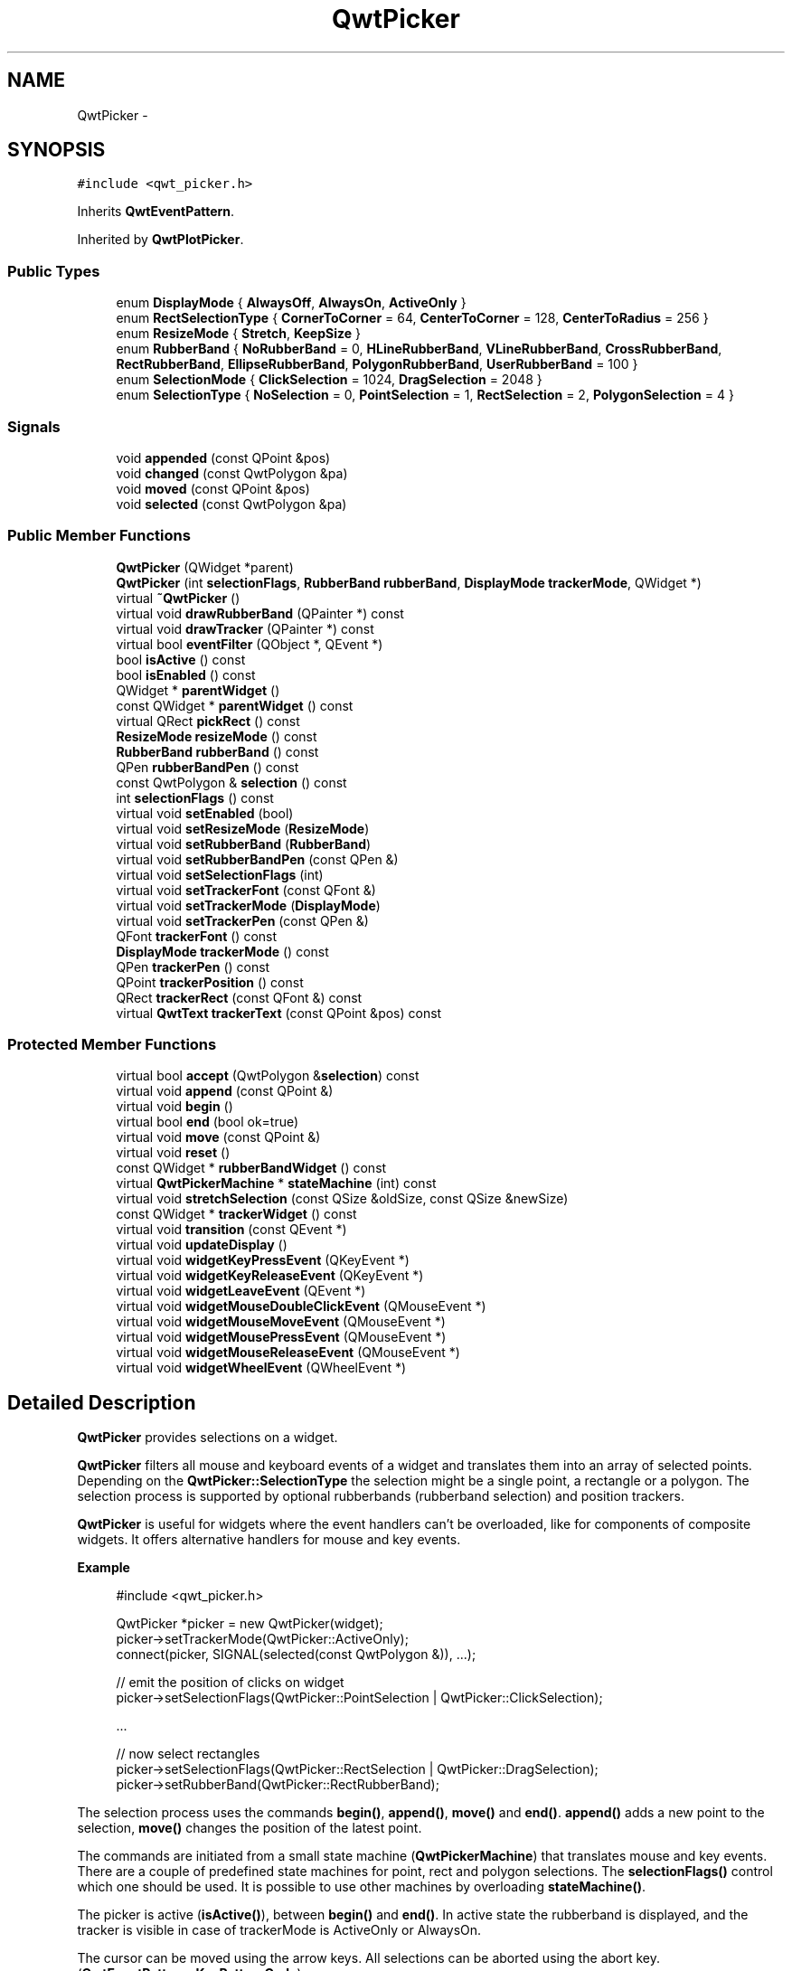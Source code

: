 .TH "QwtPicker" 3 "Tue Nov 20 2012" "Version 5.2.3" "Qwt User's Guide" \" -*- nroff -*-
.ad l
.nh
.SH NAME
QwtPicker \- 
.SH SYNOPSIS
.br
.PP
.PP
\fC#include <qwt_picker\&.h>\fP
.PP
Inherits \fBQwtEventPattern\fP\&.
.PP
Inherited by \fBQwtPlotPicker\fP\&.
.SS "Public Types"

.in +1c
.ti -1c
.RI "enum \fBDisplayMode\fP { \fBAlwaysOff\fP, \fBAlwaysOn\fP, \fBActiveOnly\fP }"
.br
.ti -1c
.RI "enum \fBRectSelectionType\fP { \fBCornerToCorner\fP =  64, \fBCenterToCorner\fP =  128, \fBCenterToRadius\fP =  256 }"
.br
.ti -1c
.RI "enum \fBResizeMode\fP { \fBStretch\fP, \fBKeepSize\fP }"
.br
.ti -1c
.RI "enum \fBRubberBand\fP { \fBNoRubberBand\fP =  0, \fBHLineRubberBand\fP, \fBVLineRubberBand\fP, \fBCrossRubberBand\fP, \fBRectRubberBand\fP, \fBEllipseRubberBand\fP, \fBPolygonRubberBand\fP, \fBUserRubberBand\fP =  100 }"
.br
.ti -1c
.RI "enum \fBSelectionMode\fP { \fBClickSelection\fP =  1024, \fBDragSelection\fP =  2048 }"
.br
.ti -1c
.RI "enum \fBSelectionType\fP { \fBNoSelection\fP =  0, \fBPointSelection\fP =  1, \fBRectSelection\fP =  2, \fBPolygonSelection\fP =  4 }"
.br
.in -1c
.SS "Signals"

.in +1c
.ti -1c
.RI "void \fBappended\fP (const QPoint &pos)"
.br
.ti -1c
.RI "void \fBchanged\fP (const QwtPolygon &pa)"
.br
.ti -1c
.RI "void \fBmoved\fP (const QPoint &pos)"
.br
.ti -1c
.RI "void \fBselected\fP (const QwtPolygon &pa)"
.br
.in -1c
.SS "Public Member Functions"

.in +1c
.ti -1c
.RI "\fBQwtPicker\fP (QWidget *parent)"
.br
.ti -1c
.RI "\fBQwtPicker\fP (int \fBselectionFlags\fP, \fBRubberBand\fP \fBrubberBand\fP, \fBDisplayMode\fP \fBtrackerMode\fP, QWidget *)"
.br
.ti -1c
.RI "virtual \fB~QwtPicker\fP ()"
.br
.ti -1c
.RI "virtual void \fBdrawRubberBand\fP (QPainter *) const "
.br
.ti -1c
.RI "virtual void \fBdrawTracker\fP (QPainter *) const "
.br
.ti -1c
.RI "virtual bool \fBeventFilter\fP (QObject *, QEvent *)"
.br
.ti -1c
.RI "bool \fBisActive\fP () const "
.br
.ti -1c
.RI "bool \fBisEnabled\fP () const "
.br
.ti -1c
.RI "QWidget * \fBparentWidget\fP ()"
.br
.ti -1c
.RI "const QWidget * \fBparentWidget\fP () const "
.br
.ti -1c
.RI "virtual QRect \fBpickRect\fP () const "
.br
.ti -1c
.RI "\fBResizeMode\fP \fBresizeMode\fP () const "
.br
.ti -1c
.RI "\fBRubberBand\fP \fBrubberBand\fP () const "
.br
.ti -1c
.RI "QPen \fBrubberBandPen\fP () const "
.br
.ti -1c
.RI "const QwtPolygon & \fBselection\fP () const "
.br
.ti -1c
.RI "int \fBselectionFlags\fP () const "
.br
.ti -1c
.RI "virtual void \fBsetEnabled\fP (bool)"
.br
.ti -1c
.RI "virtual void \fBsetResizeMode\fP (\fBResizeMode\fP)"
.br
.ti -1c
.RI "virtual void \fBsetRubberBand\fP (\fBRubberBand\fP)"
.br
.ti -1c
.RI "virtual void \fBsetRubberBandPen\fP (const QPen &)"
.br
.ti -1c
.RI "virtual void \fBsetSelectionFlags\fP (int)"
.br
.ti -1c
.RI "virtual void \fBsetTrackerFont\fP (const QFont &)"
.br
.ti -1c
.RI "virtual void \fBsetTrackerMode\fP (\fBDisplayMode\fP)"
.br
.ti -1c
.RI "virtual void \fBsetTrackerPen\fP (const QPen &)"
.br
.ti -1c
.RI "QFont \fBtrackerFont\fP () const "
.br
.ti -1c
.RI "\fBDisplayMode\fP \fBtrackerMode\fP () const "
.br
.ti -1c
.RI "QPen \fBtrackerPen\fP () const "
.br
.ti -1c
.RI "QPoint \fBtrackerPosition\fP () const "
.br
.ti -1c
.RI "QRect \fBtrackerRect\fP (const QFont &) const "
.br
.ti -1c
.RI "virtual \fBQwtText\fP \fBtrackerText\fP (const QPoint &pos) const "
.br
.in -1c
.SS "Protected Member Functions"

.in +1c
.ti -1c
.RI "virtual bool \fBaccept\fP (QwtPolygon &\fBselection\fP) const "
.br
.ti -1c
.RI "virtual void \fBappend\fP (const QPoint &)"
.br
.ti -1c
.RI "virtual void \fBbegin\fP ()"
.br
.ti -1c
.RI "virtual bool \fBend\fP (bool ok=true)"
.br
.ti -1c
.RI "virtual void \fBmove\fP (const QPoint &)"
.br
.ti -1c
.RI "virtual void \fBreset\fP ()"
.br
.ti -1c
.RI "const QWidget * \fBrubberBandWidget\fP () const "
.br
.ti -1c
.RI "virtual \fBQwtPickerMachine\fP * \fBstateMachine\fP (int) const "
.br
.ti -1c
.RI "virtual void \fBstretchSelection\fP (const QSize &oldSize, const QSize &newSize)"
.br
.ti -1c
.RI "const QWidget * \fBtrackerWidget\fP () const "
.br
.ti -1c
.RI "virtual void \fBtransition\fP (const QEvent *)"
.br
.ti -1c
.RI "virtual void \fBupdateDisplay\fP ()"
.br
.ti -1c
.RI "virtual void \fBwidgetKeyPressEvent\fP (QKeyEvent *)"
.br
.ti -1c
.RI "virtual void \fBwidgetKeyReleaseEvent\fP (QKeyEvent *)"
.br
.ti -1c
.RI "virtual void \fBwidgetLeaveEvent\fP (QEvent *)"
.br
.ti -1c
.RI "virtual void \fBwidgetMouseDoubleClickEvent\fP (QMouseEvent *)"
.br
.ti -1c
.RI "virtual void \fBwidgetMouseMoveEvent\fP (QMouseEvent *)"
.br
.ti -1c
.RI "virtual void \fBwidgetMousePressEvent\fP (QMouseEvent *)"
.br
.ti -1c
.RI "virtual void \fBwidgetMouseReleaseEvent\fP (QMouseEvent *)"
.br
.ti -1c
.RI "virtual void \fBwidgetWheelEvent\fP (QWheelEvent *)"
.br
.in -1c
.SH "Detailed Description"
.PP 
\fBQwtPicker\fP provides selections on a widget\&. 

\fBQwtPicker\fP filters all mouse and keyboard events of a widget and translates them into an array of selected points\&. Depending on the \fBQwtPicker::SelectionType\fP the selection might be a single point, a rectangle or a polygon\&. The selection process is supported by optional rubberbands (rubberband selection) and position trackers\&.
.PP
\fBQwtPicker\fP is useful for widgets where the event handlers can't be overloaded, like for components of composite widgets\&. It offers alternative handlers for mouse and key events\&.
.PP
\fBExample \fP
.RS 4

.PP
.nf
#include <qwt_picker.h>

QwtPicker *picker = new QwtPicker(widget);
picker->setTrackerMode(QwtPicker::ActiveOnly);
connect(picker, SIGNAL(selected(const QwtPolygon &)), ...);

// emit the position of clicks on widget
picker->setSelectionFlags(QwtPicker::PointSelection | QwtPicker::ClickSelection);

    ...
    
// now select rectangles
picker->setSelectionFlags(QwtPicker::RectSelection | QwtPicker::DragSelection);
picker->setRubberBand(QwtPicker::RectRubberBand); 
.fi
.PP

.br
.RE
.PP
The selection process uses the commands \fBbegin()\fP, \fBappend()\fP, \fBmove()\fP and \fBend()\fP\&. \fBappend()\fP adds a new point to the selection, \fBmove()\fP changes the position of the latest point\&.
.PP
The commands are initiated from a small state machine (\fBQwtPickerMachine\fP) that translates mouse and key events\&. There are a couple of predefined state machines for point, rect and polygon selections\&. The \fBselectionFlags()\fP control which one should be used\&. It is possible to use other machines by overloading \fBstateMachine()\fP\&.
.PP
The picker is active (\fBisActive()\fP), between \fBbegin()\fP and \fBend()\fP\&. In active state the rubberband is displayed, and the tracker is visible in case of trackerMode is ActiveOnly or AlwaysOn\&.
.PP
The cursor can be moved using the arrow keys\&. All selections can be aborted using the abort key\&. (\fBQwtEventPattern::KeyPatternCode\fP)
.PP
\fBWarning:\fP
.RS 4
In case of QWidget::NoFocus the focus policy of the observed widget is set to QWidget::WheelFocus and mouse tracking will be manipulated for ClickSelection while the picker is active, or if \fBtrackerMode()\fP is AlwayOn\&. 
.RE
.PP

.SH "Member Enumeration Documentation"
.PP 
.SS "enum \fBQwtPicker::DisplayMode\fP"
.IP "\(bu" 2
AlwaysOff
.br
 Display never\&.
.IP "\(bu" 2
AlwaysOn
.br
 Display always\&.
.IP "\(bu" 2
ActiveOnly
.br
 Display only when the selection is active\&.
.PP
.PP
\fBSee also:\fP
.RS 4
\fBQwtPicker::setTrackerMode()\fP, \fBQwtPicker::trackerMode()\fP, \fBQwtPicker::isActive()\fP 
.RE
.PP

.SS "enum \fBQwtPicker::RectSelectionType\fP"

.PP
Selection subtype for RectSelection This enum type describes the type of rectangle selections\&. It can be or'd with \fBQwtPicker::RectSelectionType\fP and \fBQwtPicker::SelectionMode\fP and passed to \fBQwtPicker::setSelectionFlags()\fP\&. .IP "\(bu" 2
CornerToCorner
.br
 The first and the second selected point are the corners of the rectangle\&.
.IP "\(bu" 2
CenterToCorner
.br
 The first point is the center, the second a corner of the rectangle\&.
.IP "\(bu" 2
CenterToRadius
.br
 The first point is the center of a quadrat, calculated by the maximum of the x- and y-distance\&.
.PP
.PP
The default value is CornerToCorner\&. 
.PP
\fBSee also:\fP
.RS 4
\fBQwtPicker::setSelectionFlags()\fP, \fBQwtPicker::selectionFlags()\fP 
.RE
.PP

.SS "enum \fBQwtPicker::ResizeMode\fP"
Controls what to do with the selected points of an active selection when the observed widget is resized\&.
.IP "\(bu" 2
Stretch
.br
 All points are scaled according to the new size,
.IP "\(bu" 2
KeepSize
.br
 All points remain unchanged\&.
.PP
.PP
The default value is Stretch\&. 
.PP
\fBSee also:\fP
.RS 4
\fBQwtPicker::setResizeMode()\fP, QwtPicker::resize() 
.RE
.PP

.SS "enum \fBQwtPicker::RubberBand\fP"
Rubberband style
.IP "\(bu" 2
NoRubberBand
.br
 No rubberband\&.
.IP "\(bu" 2
HLineRubberBand & PointSelection
.br
 A horizontal line\&.
.IP "\(bu" 2
VLineRubberBand & PointSelection
.br
 A vertical line\&.
.IP "\(bu" 2
CrossRubberBand & PointSelection
.br
 A horizontal and a vertical line\&.
.IP "\(bu" 2
RectRubberBand & RectSelection
.br
 A rectangle\&.
.IP "\(bu" 2
EllipseRubberBand & RectSelection
.br
 An ellipse\&.
.IP "\(bu" 2
PolygonRubberBand &PolygonSelection
.br
 A polygon\&.
.IP "\(bu" 2
UserRubberBand
.br
 Values >= UserRubberBand can be used to define additional rubber bands\&.
.PP
.PP
The default value is NoRubberBand\&. 
.PP
\fBSee also:\fP
.RS 4
\fBQwtPicker::setRubberBand()\fP, \fBQwtPicker::rubberBand()\fP 
.RE
.PP

.SS "enum \fBQwtPicker::SelectionMode\fP"
Values of this enum type or'd together with a SelectionType value identifies which state machine should be used for the selection\&.
.PP
The default value is ClickSelection\&. 
.PP
\fBSee also:\fP
.RS 4
\fBstateMachine()\fP 
.RE
.PP

.SS "enum \fBQwtPicker::SelectionType\fP"
This enum type describes the type of a selection\&. It can be or'd with \fBQwtPicker::RectSelectionType\fP and \fBQwtPicker::SelectionMode\fP and passed to \fBQwtPicker::setSelectionFlags()\fP
.IP "\(bu" 2
NoSelection
.br
 Selection is disabled\&. Note this is different to the disabled state, as you might have a tracker\&.
.IP "\(bu" 2
PointSelection
.br
 Select a single point\&.
.IP "\(bu" 2
RectSelection
.br
 Select a rectangle\&.
.IP "\(bu" 2
PolygonSelection
.br
 Select a polygon\&.
.PP
.PP
The default value is NoSelection\&. 
.PP
\fBSee also:\fP
.RS 4
\fBQwtPicker::setSelectionFlags()\fP, \fBQwtPicker::selectionFlags()\fP 
.RE
.PP

.SH "Constructor & Destructor Documentation"
.PP 
.SS "QwtPicker::QwtPicker (QWidget *parent)\fC [explicit]\fP"
Constructor
.PP
Creates an picker that is enabled, but where selection flag is set to NoSelection, rubberband and tracker are disabled\&.
.PP
\fBParameters:\fP
.RS 4
\fIparent\fP Parent widget, that will be observed 
.RE
.PP

.SS "QwtPicker::QwtPicker (intselectionFlags, \fBRubberBand\fPrubberBand, \fBDisplayMode\fPtrackerMode, QWidget *parent)\fC [explicit]\fP"
Constructor
.PP
\fBParameters:\fP
.RS 4
\fIselectionFlags\fP Or'd value of SelectionType, RectSelectionType and SelectionMode 
.br
\fIrubberBand\fP Rubberband style 
.br
\fItrackerMode\fP Tracker mode 
.br
\fIparent\fP Parent widget, that will be observed 
.RE
.PP

.SH "Member Function Documentation"
.PP 
.SS "bool QwtPicker::accept (QwtPolygon &selection) const\fC [protected]\fP, \fC [virtual]\fP"

.PP
Validate and fixup the selection\&. Accepts all selections unmodified
.PP
\fBParameters:\fP
.RS 4
\fIselection\fP Selection to validate and fixup 
.RE
.PP
\fBReturns:\fP
.RS 4
true, when accepted, false otherwise 
.RE
.PP

.PP
Reimplemented in \fBQwtPlotZoomer\fP\&.
.SS "void QwtPicker::append (const QPoint &pos)\fC [protected]\fP, \fC [virtual]\fP"
Append a point to the selection and update rubberband and tracker\&. The \fBappended()\fP signal is emitted\&.
.PP
\fBParameters:\fP
.RS 4
\fIpos\fP Additional point
.RE
.PP
\fBSee also:\fP
.RS 4
\fBisActive()\fP, \fBbegin()\fP, \fBend()\fP, \fBmove()\fP, \fBappended()\fP 
.RE
.PP

.PP
Reimplemented in \fBQwtPlotPicker\fP\&.
.SS "void QwtPicker::appended (const QPoint &pos)\fC [signal]\fP"
A signal emitted when a point has been appended to the selection
.PP
\fBParameters:\fP
.RS 4
\fIpos\fP Position of the appended point\&. 
.RE
.PP
\fBSee also:\fP
.RS 4
\fBappend()\fP\&. \fBmoved()\fP 
.RE
.PP

.SS "void QwtPicker::begin ()\fC [protected]\fP, \fC [virtual]\fP"
Open a selection setting the state to active
.PP
\fBSee also:\fP
.RS 4
\fBisActive()\fP, \fBend()\fP, \fBappend()\fP, \fBmove()\fP 
.RE
.PP

.PP
Reimplemented in \fBQwtPlotZoomer\fP\&.
.SS "void QwtPicker::changed (const QwtPolygon &pa)\fC [signal]\fP"
A signal emitted when the active selection has been changed\&. This might happen when the observed widget is resized\&.
.PP
\fBParameters:\fP
.RS 4
\fIpa\fP Changed selection 
.RE
.PP
\fBSee also:\fP
.RS 4
\fBstretchSelection()\fP 
.RE
.PP

.SS "void QwtPicker::drawRubberBand (QPainter *painter) const\fC [virtual]\fP"
Draw a rubberband , depending on \fBrubberBand()\fP and \fBselectionFlags()\fP
.PP
\fBParameters:\fP
.RS 4
\fIpainter\fP Painter, initialized with clip rect
.RE
.PP
\fBSee also:\fP
.RS 4
\fBrubberBand()\fP, \fBRubberBand\fP, \fBselectionFlags()\fP 
.RE
.PP

.SS "void QwtPicker::drawTracker (QPainter *painter) const\fC [virtual]\fP"
Draw the tracker
.PP
\fBParameters:\fP
.RS 4
\fIpainter\fP Painter 
.RE
.PP
\fBSee also:\fP
.RS 4
\fBtrackerRect()\fP, \fBtrackerText()\fP 
.RE
.PP

.SS "bool QwtPicker::end (boolok = \fCtrue\fP)\fC [protected]\fP, \fC [virtual]\fP"

.PP
Close a selection setting the state to inactive\&. The selection is validated and maybe fixed by \fBQwtPicker::accept()\fP\&.
.PP
\fBParameters:\fP
.RS 4
\fIok\fP If true, complete the selection and emit a selected signal otherwise discard the selection\&. 
.RE
.PP
\fBReturns:\fP
.RS 4
true if the selection is accepted, false otherwise 
.RE
.PP
\fBSee also:\fP
.RS 4
\fBisActive()\fP, \fBbegin()\fP, \fBappend()\fP, \fBmove()\fP, \fBselected()\fP, \fBaccept()\fP 
.RE
.PP

.PP
Reimplemented in \fBQwtPlotZoomer\fP, and \fBQwtPlotPicker\fP\&.
.SS "bool QwtPicker::eventFilter (QObject *o, QEvent *e)\fC [virtual]\fP"

.PP
Event filter\&. When \fBisEnabled()\fP == true all events of the observed widget are filtered\&. Mouse and keyboard events are translated into widgetMouse- and widgetKey- and widgetWheel-events\&. Paint and Resize events are handled to keep rubberband and tracker up to date\&.
.PP
\fBSee also:\fP
.RS 4
event(), \fBwidgetMousePressEvent()\fP, \fBwidgetMouseReleaseEvent()\fP, \fBwidgetMouseDoubleClickEvent()\fP, \fBwidgetMouseMoveEvent()\fP, \fBwidgetWheelEvent()\fP, \fBwidgetKeyPressEvent()\fP, \fBwidgetKeyReleaseEvent()\fP 
.RE
.PP

.SS "bool QwtPicker::isActive () const"
A picker is active between \fBbegin()\fP and \fBend()\fP\&. 
.PP
\fBReturns:\fP
.RS 4
true if the selection is active\&. 
.RE
.PP

.SS "bool QwtPicker::isEnabled () const"
\fBReturns:\fP
.RS 4
true when enabled, false otherwise 
.RE
.PP
\fBSee also:\fP
.RS 4
\fBsetEnabled()\fP, \fBeventFilter()\fP 
.RE
.PP

.SS "void QwtPicker::move (const QPoint &pos)\fC [protected]\fP, \fC [virtual]\fP"
Move the last point of the selection The \fBmoved()\fP signal is emitted\&.
.PP
\fBParameters:\fP
.RS 4
\fIpos\fP New position 
.RE
.PP
\fBSee also:\fP
.RS 4
\fBisActive()\fP, \fBbegin()\fP, \fBend()\fP, \fBappend()\fP 
.RE
.PP

.PP
Reimplemented in \fBQwtPlotPicker\fP\&.
.SS "void QwtPicker::moved (const QPoint &pos)\fC [signal]\fP"
A signal emitted whenever the last appended point of the selection has been moved\&.
.PP
\fBParameters:\fP
.RS 4
\fIpos\fP Position of the moved last point of the selection\&. 
.RE
.PP
\fBSee also:\fP
.RS 4
\fBmove()\fP, \fBappended()\fP 
.RE
.PP

.SS "QRect QwtPicker::pickRect () const\fC [virtual]\fP"
Find the area of the observed widget, where selection might happen\&.
.PP
\fBReturns:\fP
.RS 4
QFrame::contentsRect() if it is a QFrame, QWidget::rect() otherwise\&. 
.RE
.PP

.SS "void QwtPicker::reset ()\fC [protected]\fP, \fC [virtual]\fP"
Reset the state machine and terminate (end(false)) the selection 
.SS "\fBQwtPicker::ResizeMode\fP QwtPicker::resizeMode () const"
\fBReturns:\fP
.RS 4
Resize mode 
.RE
.PP
\fBSee also:\fP
.RS 4
\fBsetResizeMode()\fP, \fBResizeMode\fP 
.RE
.PP

.SS "\fBQwtPicker::RubberBand\fP QwtPicker::rubberBand () const"
\fBReturns:\fP
.RS 4
Rubberband style 
.RE
.PP
\fBSee also:\fP
.RS 4
\fBsetRubberBand()\fP, \fBRubberBand\fP, \fBrubberBandPen()\fP 
.RE
.PP

.SS "QPen QwtPicker::rubberBandPen () const"
\fBReturns:\fP
.RS 4
Rubberband pen 
.RE
.PP
\fBSee also:\fP
.RS 4
\fBsetRubberBandPen()\fP, \fBrubberBand()\fP 
.RE
.PP

.SS "const QWidget * QwtPicker::rubberBandWidget () const\fC [protected]\fP"
\fBReturns:\fP
.RS 4
Widget displaying the rubberband 
.RE
.PP

.SS "void QwtPicker::selected (const QwtPolygon &pa)\fC [signal]\fP"
A signal emitting the selected points, at the end of a selection\&.
.PP
\fBParameters:\fP
.RS 4
\fIpa\fP Selected points 
.RE
.PP

.SS "int QwtPicker::selectionFlags () const"
\fBReturns:\fP
.RS 4
Selection flags, an Or'd value of SelectionType, RectSelectionType and SelectionMode\&. 
.RE
.PP
\fBSee also:\fP
.RS 4
\fBsetSelectionFlags()\fP, \fBSelectionType\fP, \fBRectSelectionType\fP, \fBSelectionMode\fP 
.RE
.PP

.SS "void QwtPicker::setEnabled (boolenabled)\fC [virtual]\fP"

.PP
En/disable the picker\&. When enabled is true an event filter is installed for the observed widget, otherwise the event filter is removed\&.
.PP
\fBParameters:\fP
.RS 4
\fIenabled\fP true or false 
.RE
.PP
\fBSee also:\fP
.RS 4
\fBisEnabled()\fP, \fBeventFilter()\fP 
.RE
.PP

.SS "void QwtPicker::setResizeMode (\fBResizeMode\fPmode)\fC [virtual]\fP"

.PP
Set the resize mode\&. The resize mode controls what to do with the selected points of an active selection when the observed widget is resized\&.
.PP
Stretch means the points are scaled according to the new size, KeepSize means the points remain unchanged\&.
.PP
The default mode is Stretch\&.
.PP
\fBParameters:\fP
.RS 4
\fImode\fP Resize mode 
.RE
.PP
\fBSee also:\fP
.RS 4
\fBresizeMode()\fP, \fBResizeMode\fP 
.RE
.PP

.SS "void QwtPicker::setRubberBand (\fBRubberBand\fPrubberBand)\fC [virtual]\fP"
Set the rubberband style
.PP
\fBParameters:\fP
.RS 4
\fIrubberBand\fP Rubberband style The default value is NoRubberBand\&.
.RE
.PP
\fBSee also:\fP
.RS 4
\fBrubberBand()\fP, \fBRubberBand\fP, \fBsetRubberBandPen()\fP 
.RE
.PP

.SS "void QwtPicker::setRubberBandPen (const QPen &pen)\fC [virtual]\fP"
Set the pen for the rubberband
.PP
\fBParameters:\fP
.RS 4
\fIpen\fP Rubberband pen 
.RE
.PP
\fBSee also:\fP
.RS 4
\fBrubberBandPen()\fP, \fBsetRubberBand()\fP 
.RE
.PP

.SS "void QwtPicker::setSelectionFlags (intflags)\fC [virtual]\fP"
Set the selection flags
.PP
\fBParameters:\fP
.RS 4
\fIflags\fP Or'd value of SelectionType, RectSelectionType and SelectionMode\&. The default value is NoSelection\&.
.RE
.PP
\fBSee also:\fP
.RS 4
\fBselectionFlags()\fP, \fBSelectionType\fP, \fBRectSelectionType\fP, \fBSelectionMode\fP 
.RE
.PP

.PP
Reimplemented in \fBQwtPlotZoomer\fP\&.
.SS "void QwtPicker::setTrackerFont (const QFont &font)\fC [virtual]\fP"
Set the font for the tracker
.PP
\fBParameters:\fP
.RS 4
\fIfont\fP Tracker font 
.RE
.PP
\fBSee also:\fP
.RS 4
\fBtrackerFont()\fP, \fBsetTrackerMode()\fP, \fBsetTrackerPen()\fP 
.RE
.PP

.SS "void QwtPicker::setTrackerMode (\fBDisplayMode\fPmode)\fC [virtual]\fP"

.PP
Set the display mode of the tracker\&. A tracker displays information about current position of the cursor as a string\&. The display mode controls if the tracker has to be displayed whenever the observed widget has focus and cursor (AlwaysOn), never (AlwaysOff), or only when the selection is active (ActiveOnly)\&.
.PP
\fBParameters:\fP
.RS 4
\fImode\fP Tracker display mode
.RE
.PP
\fBWarning:\fP
.RS 4
In case of AlwaysOn, mouseTracking will be enabled for the observed widget\&. 
.RE
.PP
\fBSee also:\fP
.RS 4
\fBtrackerMode()\fP, \fBDisplayMode\fP 
.RE
.PP

.SS "void QwtPicker::setTrackerPen (const QPen &pen)\fC [virtual]\fP"
Set the pen for the tracker
.PP
\fBParameters:\fP
.RS 4
\fIpen\fP Tracker pen 
.RE
.PP
\fBSee also:\fP
.RS 4
\fBtrackerPen()\fP, \fBsetTrackerMode()\fP, \fBsetTrackerFont()\fP 
.RE
.PP

.SS "\fBQwtPickerMachine\fP * QwtPicker::stateMachine (intflags) const\fC [protected]\fP, \fC [virtual]\fP"
Create a state machine depending on the selection flags\&.
.PP
.IP "\(bu" 2
PointSelection | ClickSelection
.br
 QwtPickerClickPointMachine()
.IP "\(bu" 2
PointSelection | DragSelection
.br
 QwtPickerDragPointMachine()
.IP "\(bu" 2
RectSelection | ClickSelection
.br
 QwtPickerClickRectMachine()
.IP "\(bu" 2
RectSelection | DragSelection
.br
 QwtPickerDragRectMachine()
.IP "\(bu" 2
PolygonSelection
.br
 QwtPickerPolygonMachine()
.PP
.PP
\fBSee also:\fP
.RS 4
\fBsetSelectionFlags()\fP 
.RE
.PP

.SS "void QwtPicker::stretchSelection (const QSize &oldSize, const QSize &newSize)\fC [protected]\fP, \fC [virtual]\fP"
Scale the selection by the ratios of oldSize and newSize The \fBchanged()\fP signal is emitted\&.
.PP
\fBParameters:\fP
.RS 4
\fIoldSize\fP Previous size 
.br
\fInewSize\fP Current size
.RE
.PP
\fBSee also:\fP
.RS 4
\fBResizeMode\fP, \fBsetResizeMode()\fP, \fBresizeMode()\fP 
.RE
.PP

.SS "QFont QwtPicker::trackerFont () const"
\fBReturns:\fP
.RS 4
Tracker font 
.RE
.PP
\fBSee also:\fP
.RS 4
\fBsetTrackerFont()\fP, \fBtrackerMode()\fP, \fBtrackerPen()\fP 
.RE
.PP

.SS "\fBQwtPicker::DisplayMode\fP QwtPicker::trackerMode () const"
\fBReturns:\fP
.RS 4
Tracker display mode 
.RE
.PP
\fBSee also:\fP
.RS 4
\fBsetTrackerMode()\fP, \fBDisplayMode\fP 
.RE
.PP

.SS "QPen QwtPicker::trackerPen () const"
\fBReturns:\fP
.RS 4
Tracker pen 
.RE
.PP
\fBSee also:\fP
.RS 4
\fBsetTrackerPen()\fP, \fBtrackerMode()\fP, \fBtrackerFont()\fP 
.RE
.PP

.SS "QPoint QwtPicker::trackerPosition () const"
\fBReturns:\fP
.RS 4
Current position of the tracker 
.RE
.PP

.SS "QRect QwtPicker::trackerRect (const QFont &font) const"
Calculate the bounding rectangle for the tracker text from the current position of the tracker
.PP
\fBParameters:\fP
.RS 4
\fIfont\fP Font of the tracker text 
.RE
.PP
\fBReturns:\fP
.RS 4
Bounding rectangle of the tracker text
.RE
.PP
\fBSee also:\fP
.RS 4
\fBtrackerPosition()\fP 
.RE
.PP

.SS "\fBQwtText\fP QwtPicker::trackerText (const QPoint &pos) const\fC [virtual]\fP"

.PP
Return the label for a position\&. In case of HLineRubberBand the label is the value of the y position, in case of VLineRubberBand the value of the x position\&. Otherwise the label contains x and y position separated by a ',' \&.
.PP
The format for the string conversion is '%d'\&.
.PP
\fBParameters:\fP
.RS 4
\fIpos\fP Position 
.RE
.PP
\fBReturns:\fP
.RS 4
Converted position as string 
.RE
.PP

.PP
Reimplemented in \fBQwtPlotPicker\fP\&.
.SS "const QWidget * QwtPicker::trackerWidget () const\fC [protected]\fP"
\fBReturns:\fP
.RS 4
Widget displaying the tracker text 
.RE
.PP

.SS "void QwtPicker::transition (const QEvent *e)\fC [protected]\fP, \fC [virtual]\fP"
Passes an event to the state machine and executes the resulting commands\&. Append and Move commands use the current position of the cursor (QCursor::pos())\&.
.PP
\fBParameters:\fP
.RS 4
\fIe\fP Event 
.RE
.PP

.SS "void QwtPicker::widgetKeyPressEvent (QKeyEvent *ke)\fC [protected]\fP, \fC [virtual]\fP"
Handle a key press event for the observed widget\&.
.PP
Selections can be completely done by the keyboard\&. The arrow keys move the cursor, the abort key aborts a selection\&. All other keys are handled by the current state machine\&.
.PP
\fBSee also:\fP
.RS 4
\fBQwtPicker\fP, \fBselectionFlags()\fP 
.PP
\fBeventFilter()\fP, \fBwidgetMousePressEvent()\fP, \fBwidgetMouseReleaseEvent()\fP, \fBwidgetMouseDoubleClickEvent()\fP, \fBwidgetMouseMoveEvent()\fP, \fBwidgetWheelEvent()\fP, \fBwidgetKeyReleaseEvent()\fP, \fBstateMachine()\fP, \fBQwtEventPattern::KeyPatternCode\fP 
.RE
.PP

.PP
Reimplemented in \fBQwtPlotZoomer\fP\&.
.SS "void QwtPicker::widgetKeyReleaseEvent (QKeyEvent *ke)\fC [protected]\fP, \fC [virtual]\fP"
Handle a key release event for the observed widget\&.
.PP
Passes the event to the state machine\&.
.PP
\fBSee also:\fP
.RS 4
\fBeventFilter()\fP, \fBwidgetMousePressEvent()\fP, \fBwidgetMouseReleaseEvent()\fP, \fBwidgetMouseDoubleClickEvent()\fP, \fBwidgetMouseMoveEvent()\fP, \fBwidgetWheelEvent()\fP, \fBwidgetKeyPressEvent()\fP, \fBstateMachine()\fP 
.RE
.PP

.SS "void QwtPicker::widgetLeaveEvent (QEvent *)\fC [protected]\fP, \fC [virtual]\fP"
Handle a leave event for the observed widget\&.
.PP
\fBSee also:\fP
.RS 4
\fBeventFilter()\fP, \fBwidgetMousePressEvent()\fP, \fBwidgetMouseReleaseEvent()\fP, \fBwidgetMouseDoubleClickEvent()\fP, \fBwidgetWheelEvent()\fP, \fBwidgetKeyPressEvent()\fP, \fBwidgetKeyReleaseEvent()\fP 
.RE
.PP

.SS "void QwtPicker::widgetMouseDoubleClickEvent (QMouseEvent *me)\fC [protected]\fP, \fC [virtual]\fP"
Handle mouse double click event for the observed widget\&.
.PP
Empty implementation, does nothing\&.
.PP
\fBSee also:\fP
.RS 4
\fBeventFilter()\fP, \fBwidgetMousePressEvent()\fP, \fBwidgetMouseReleaseEvent()\fP, \fBwidgetMouseMoveEvent()\fP, \fBwidgetWheelEvent()\fP, \fBwidgetKeyPressEvent()\fP, \fBwidgetKeyReleaseEvent()\fP 
.RE
.PP

.SS "void QwtPicker::widgetMouseMoveEvent (QMouseEvent *e)\fC [protected]\fP, \fC [virtual]\fP"
Handle a mouse move event for the observed widget\&.
.PP
Move the last point of the selection in case of \fBisActive()\fP == true
.PP
\fBSee also:\fP
.RS 4
\fBeventFilter()\fP, \fBwidgetMousePressEvent()\fP, \fBwidgetMouseReleaseEvent()\fP, \fBwidgetMouseDoubleClickEvent()\fP, \fBwidgetWheelEvent()\fP, \fBwidgetKeyPressEvent()\fP, \fBwidgetKeyReleaseEvent()\fP 
.RE
.PP

.SS "void QwtPicker::widgetMousePressEvent (QMouseEvent *e)\fC [protected]\fP, \fC [virtual]\fP"
Handle a mouse press event for the observed widget\&.
.PP
Begin and/or end a selection depending on the selection flags\&.
.PP
\fBSee also:\fP
.RS 4
\fBQwtPicker\fP, \fBselectionFlags()\fP 
.PP
\fBeventFilter()\fP, \fBwidgetMouseReleaseEvent()\fP, \fBwidgetMouseDoubleClickEvent()\fP, \fBwidgetMouseMoveEvent()\fP, \fBwidgetWheelEvent()\fP, \fBwidgetKeyPressEvent()\fP, \fBwidgetKeyReleaseEvent()\fP 
.RE
.PP

.SS "void QwtPicker::widgetMouseReleaseEvent (QMouseEvent *e)\fC [protected]\fP, \fC [virtual]\fP"
Handle a mouse relase event for the observed widget\&.
.PP
End a selection depending on the selection flags\&.
.PP
\fBSee also:\fP
.RS 4
\fBQwtPicker\fP, \fBselectionFlags()\fP 
.PP
\fBeventFilter()\fP, \fBwidgetMousePressEvent()\fP, \fBwidgetMouseDoubleClickEvent()\fP, \fBwidgetMouseMoveEvent()\fP, \fBwidgetWheelEvent()\fP, \fBwidgetKeyPressEvent()\fP, \fBwidgetKeyReleaseEvent()\fP 
.RE
.PP

.PP
Reimplemented in \fBQwtPlotZoomer\fP\&.
.SS "void QwtPicker::widgetWheelEvent (QWheelEvent *e)\fC [protected]\fP, \fC [virtual]\fP"
Handle a wheel event for the observed widget\&.
.PP
Move the last point of the selection in case of \fBisActive()\fP == true
.PP
\fBSee also:\fP
.RS 4
\fBeventFilter()\fP, \fBwidgetMousePressEvent()\fP, \fBwidgetMouseReleaseEvent()\fP, \fBwidgetMouseDoubleClickEvent()\fP, \fBwidgetMouseMoveEvent()\fP, \fBwidgetKeyPressEvent()\fP, \fBwidgetKeyReleaseEvent()\fP 
.RE
.PP


.SH "Author"
.PP 
Generated automatically by Doxygen for Qwt User's Guide from the source code\&.
